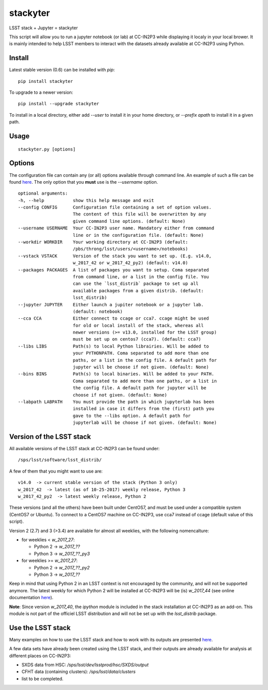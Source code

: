 stackyter
=========

LSST stack + Jupyter = stackyter

This script will allow you to run a jupyter notebook (or lab) at
CC-IN2P3 while displaying it localy in your local brower. It is mainly
intended to help LSST members to interact with the datasets already
available at CC-IN2P3 using Python.


Install
-------

Latest stable version (0.6) can be installed with `pip`::

   pip install stackyter
   
To upgrade to a newer version::

  pip install --upgrade stackyter

To install in a local directory, either add `--user` to install it in
your home directory, or `--prefix apath` to install it in a given
path.


Usage
-----

::
   
   stackyter.py [options]


Options
-------

The configuration file can contain any (or all) options available
through command line. An example of such a file can be found `here
<https://github.com/nicolaschotard/stackyter/blob/master/example_config.yaml>`_. The
only option that you **must** use is the `--username` option.

::

  optional arguments:
  -h, --help           show this help message and exit
  --config CONFIG      Configuration file containing a set of option values.
                       The content of this file will be overwritten by any
                       given command line options. (default: None)
  --username USERNAME  Your CC-IN2P3 user name. Mandatory either from command
                       line or in the configuration file. (default: None)
  --workdir WORKDIR    Your working directory at CC-IN2P3 (default:
                       /pbs/throng/lsst/users/<username>/notebooks)
  --vstack VSTACK      Version of the stack you want to set up. (E.g. v14.0,
                       w_2017_42 or w_2017_42_py2) (default: v14.0)
  --packages PACKAGES  A list of packages you want to setup. Coma separated
                       from command line, or a list in the config file. You
                       can use the `lsst_distrib` package to set up all
                       available packages from a given distrib. (default:
                       lsst_distrib)
  --jupyter JUPYTER    Either launch a jupiter notebook or a jupyter lab.
                       (default: notebook)
  --cca CCA            Either connect to ccage or cca7. ccage might be used
                       for old or local install of the stack, whereas all
                       newer versions (>= v13.0, installed for the LSST group)
                       must be set up on centos7 (cca7). (default: cca7)
  --libs LIBS          Path(s) to local Python librairies. Will be added to
                       your PYTHONPATH. Coma separated to add more than one
                       paths, or a list in the config file. A default path for
                       jupyter will be choose if not given. (default: None)
  --bins BINS          Path(s) to local binaries. Will be added to your PATH.
                       Coma separated to add more than one paths, or a list in
                       the config file. A default path for jupyter will be
                       choose if not given. (default: None)
  --labpath LABPATH    You must provide the path in which jupyterlab has been
                       installed in case it differs from the (first) path you
                       gave to the --libs option. A default path for
                       jupyterlab will be choose if not given. (default: None)


Version of the LSST stack
-------------------------

All available versions of the LSST stack at CC-IN2P3 can be found under::

  /sps/lsst/software/lsst_distrib/

A few of them that you might want to use are::

  v14.0  -> current stable version of the stack (Python 3 only)
  w_2017_42  -> latest (as of 10-25-2017) weekly release, Python 3
  w_2017_42_py2  -> latest weekly release, Python 2

These versions (and all the others) have been built under CentOS7, and
must be used under a compatible system (CentOS7 or Ubuntu). To connect
to a CentOS7 machine on CC-IN2P3, use cca7 instead of ccage (default
value of this script).

Version 2 (2.7) and 3 (>3.4) are available for almost all weeklies,
with the following nomencalture:

- for weeklies < `w_2017_27`:
  
  - Python 2 -> `w_2017_??`
  - Python 3 -> `w_2017_??_py3`
    
- for weeklies >= `w_2017_27`:
  
  - Python 2 -> `w_2017_??_py2`
  - Python 3 -> `w_2017_??`

Keep in mind that using Python 2 in an LSST context is not encouraged
by the community, and will not be supported anymore. The latest weekly
for which Python 2 will be installed at CC-IN2P3 will be (is)
`w_2017_44` (see online documentation `here
<http://doc.lsst.eu/ccin2p3/ccin2p3.html#software>`_).

**Note**: Since version `w_2017_40`, the `ipython` module is included
in the stack installation at CC-IN2P3 as an add-on. This module is not
part of the officiel LSST distribution and will not be set up with the
`lsst_distrib` package.

Use the LSST stack
------------------

Many examples on how to use the LSST stack and how to work with its
outputs are presented `here
<https://github.com/nicolaschotard/lsst_drp_analysis/tree/master/stack>`_.

A few data sets have already been created using the LSST stack, and
their outputs are already available for analysis at different places
on CC-IN2P3:

- SXDS data from HSC: `/sps/lsst/dev/lsstprod/hsc/SXDS/output`
- CFHT data (containing clusters): `/sps/lsst/data/clusters`
- list to be completed.
